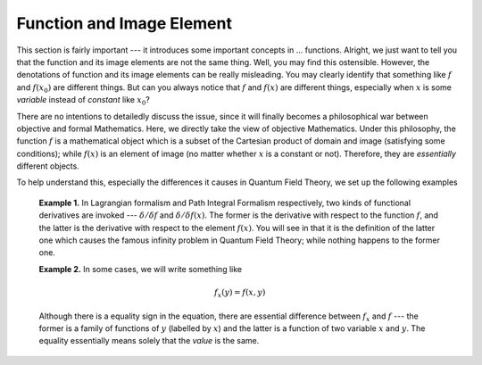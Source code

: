 Function and Image Element
--------------------------

This section is fairly important --- it introduces some important concepts in ... functions. Alright, we just want to tell you that the function and its image elements are not the same thing. Well, you may find this ostensible. However, the denotations of function and its image elements can be really misleading. You may clearly identify that something like :math:`f` and :math:`f(x_0)` are different things. But can you always notice that :math:`f` and :math:`f(x)` are different things, especially when :math:`x` is some *variable* instead of *constant* like :math:`x_0`?

There are no intentions to detailedly discuss the issue, since it will finally becomes a philosophical war between objective and formal Mathematics. Here, we directly take the view of objective Mathematics. Under this philosophy, the function :math:`f` is a mathematical object which is a subset of the Cartesian product of domain and image (satisfying some conditions); while :math:`f(x)` is an element of image (no matter whether :math:`x` is a constant or not). Therefore, they are *essentially* different objects.

To help understand this, especially the differences it causes in Quantum Field Theory, we set up the following examples

    **Example 1.** In Lagrangian formalism and Path Integral Formalism respectively, two kinds of functional derivatives are invoked --- :math:`\delta/\delta f` and :math:`\delta/\delta f(x)`. The former is the derivative with respect to the function :math:`f`, and the latter is the derivative with respect to the element :math:`f(x)`. You will see in that it is the definition of the latter one which causes the famous infinity problem in Quantum Field Theory; while nothing happens to the former one.

    **Example 2.** In some cases, we will write something like

    .. math::


       f_x(y)=f(x,y)

    Although there is a equality sign in the equation, there are essential difference between :math:`f_x` and :math:`f` --- the former is a family of functions of :math:`y` (labelled by :math:`x`) and the latter is a function of two variable :math:`x` and :math:`y`. The equality essentially means solely that the *value* is the same.

